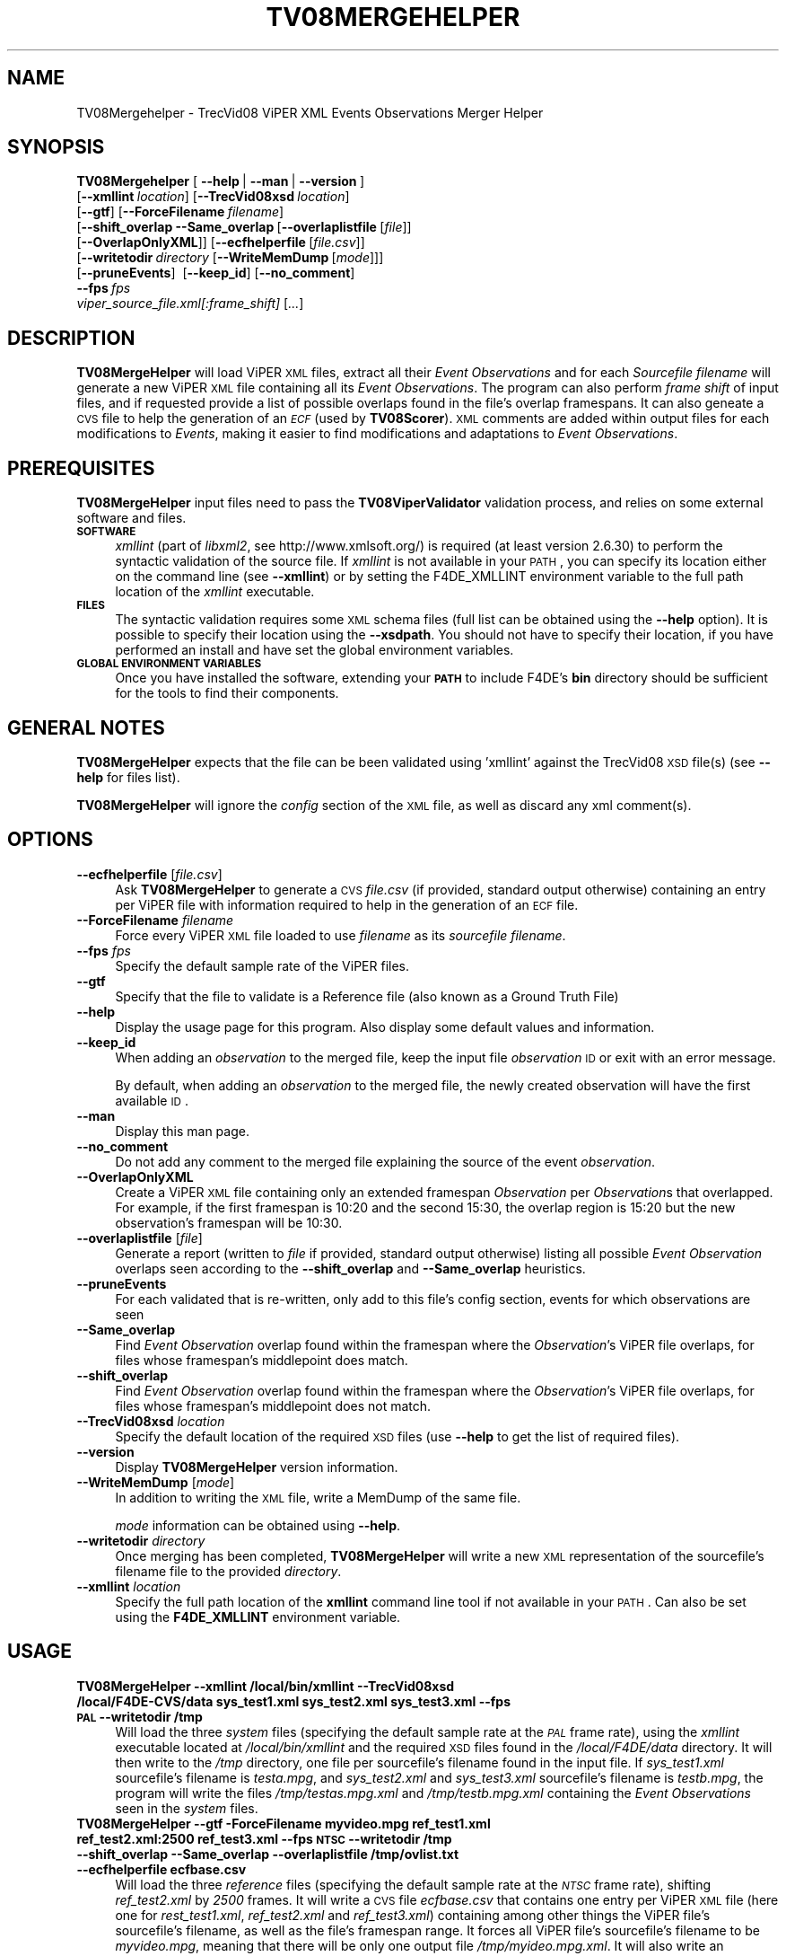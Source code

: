 .\" Automatically generated by Pod::Man 2.25 (Pod::Simple 3.20)
.\"
.\" Standard preamble:
.\" ========================================================================
.de Sp \" Vertical space (when we can't use .PP)
.if t .sp .5v
.if n .sp
..
.de Vb \" Begin verbatim text
.ft CW
.nf
.ne \\$1
..
.de Ve \" End verbatim text
.ft R
.fi
..
.\" Set up some character translations and predefined strings.  \*(-- will
.\" give an unbreakable dash, \*(PI will give pi, \*(L" will give a left
.\" double quote, and \*(R" will give a right double quote.  \*(C+ will
.\" give a nicer C++.  Capital omega is used to do unbreakable dashes and
.\" therefore won't be available.  \*(C` and \*(C' expand to `' in nroff,
.\" nothing in troff, for use with C<>.
.tr \(*W-
.ds C+ C\v'-.1v'\h'-1p'\s-2+\h'-1p'+\s0\v'.1v'\h'-1p'
.ie n \{\
.    ds -- \(*W-
.    ds PI pi
.    if (\n(.H=4u)&(1m=24u) .ds -- \(*W\h'-12u'\(*W\h'-12u'-\" diablo 10 pitch
.    if (\n(.H=4u)&(1m=20u) .ds -- \(*W\h'-12u'\(*W\h'-8u'-\"  diablo 12 pitch
.    ds L" ""
.    ds R" ""
.    ds C` ""
.    ds C' ""
'br\}
.el\{\
.    ds -- \|\(em\|
.    ds PI \(*p
.    ds L" ``
.    ds R" ''
'br\}
.\"
.\" Escape single quotes in literal strings from groff's Unicode transform.
.ie \n(.g .ds Aq \(aq
.el       .ds Aq '
.\"
.\" If the F register is turned on, we'll generate index entries on stderr for
.\" titles (.TH), headers (.SH), subsections (.SS), items (.Ip), and index
.\" entries marked with X<> in POD.  Of course, you'll have to process the
.\" output yourself in some meaningful fashion.
.ie \nF \{\
.    de IX
.    tm Index:\\$1\t\\n%\t"\\$2"
..
.    nr % 0
.    rr F
.\}
.el \{\
.    de IX
..
.\}
.\"
.\" Accent mark definitions (@(#)ms.acc 1.5 88/02/08 SMI; from UCB 4.2).
.\" Fear.  Run.  Save yourself.  No user-serviceable parts.
.    \" fudge factors for nroff and troff
.if n \{\
.    ds #H 0
.    ds #V .8m
.    ds #F .3m
.    ds #[ \f1
.    ds #] \fP
.\}
.if t \{\
.    ds #H ((1u-(\\\\n(.fu%2u))*.13m)
.    ds #V .6m
.    ds #F 0
.    ds #[ \&
.    ds #] \&
.\}
.    \" simple accents for nroff and troff
.if n \{\
.    ds ' \&
.    ds ` \&
.    ds ^ \&
.    ds , \&
.    ds ~ ~
.    ds /
.\}
.if t \{\
.    ds ' \\k:\h'-(\\n(.wu*8/10-\*(#H)'\'\h"|\\n:u"
.    ds ` \\k:\h'-(\\n(.wu*8/10-\*(#H)'\`\h'|\\n:u'
.    ds ^ \\k:\h'-(\\n(.wu*10/11-\*(#H)'^\h'|\\n:u'
.    ds , \\k:\h'-(\\n(.wu*8/10)',\h'|\\n:u'
.    ds ~ \\k:\h'-(\\n(.wu-\*(#H-.1m)'~\h'|\\n:u'
.    ds / \\k:\h'-(\\n(.wu*8/10-\*(#H)'\z\(sl\h'|\\n:u'
.\}
.    \" troff and (daisy-wheel) nroff accents
.ds : \\k:\h'-(\\n(.wu*8/10-\*(#H+.1m+\*(#F)'\v'-\*(#V'\z.\h'.2m+\*(#F'.\h'|\\n:u'\v'\*(#V'
.ds 8 \h'\*(#H'\(*b\h'-\*(#H'
.ds o \\k:\h'-(\\n(.wu+\w'\(de'u-\*(#H)/2u'\v'-.3n'\*(#[\z\(de\v'.3n'\h'|\\n:u'\*(#]
.ds d- \h'\*(#H'\(pd\h'-\w'~'u'\v'-.25m'\f2\(hy\fP\v'.25m'\h'-\*(#H'
.ds D- D\\k:\h'-\w'D'u'\v'-.11m'\z\(hy\v'.11m'\h'|\\n:u'
.ds th \*(#[\v'.3m'\s+1I\s-1\v'-.3m'\h'-(\w'I'u*2/3)'\s-1o\s+1\*(#]
.ds Th \*(#[\s+2I\s-2\h'-\w'I'u*3/5'\v'-.3m'o\v'.3m'\*(#]
.ds ae a\h'-(\w'a'u*4/10)'e
.ds Ae A\h'-(\w'A'u*4/10)'E
.    \" corrections for vroff
.if v .ds ~ \\k:\h'-(\\n(.wu*9/10-\*(#H)'\s-2\u~\d\s+2\h'|\\n:u'
.if v .ds ^ \\k:\h'-(\\n(.wu*10/11-\*(#H)'\v'-.4m'^\v'.4m'\h'|\\n:u'
.    \" for low resolution devices (crt and lpr)
.if \n(.H>23 .if \n(.V>19 \
\{\
.    ds : e
.    ds 8 ss
.    ds o a
.    ds d- d\h'-1'\(ga
.    ds D- D\h'-1'\(hy
.    ds th \o'bp'
.    ds Th \o'LP'
.    ds ae ae
.    ds Ae AE
.\}
.rm #[ #] #H #V #F C
.\" ========================================================================
.\"
.IX Title "TV08MERGEHELPER 1"
.TH TV08MERGEHELPER 1 "2016-06-13" "perl v5.16.3" "User Contributed Perl Documentation"
.\" For nroff, turn off justification.  Always turn off hyphenation; it makes
.\" way too many mistakes in technical documents.
.if n .ad l
.nh
.SH "NAME"
TV08Mergehelper \- TrecVid08 ViPER XML Events Observations Merger Helper
.SH "SYNOPSIS"
.IX Header "SYNOPSIS"
\&\fBTV08Mergehelper\fR [\ \fB\-\-help\fR\ |\ \fB\-\-man\fR\ |\ \fB\-\-version\fR\ ]
  [\fB\-\-xmllint\fR\ \fIlocation\fR]\ [\fB\-\-TrecVid08xsd\fR\ \fIlocation\fR]
  [\fB\-\-gtf\fR]\ [\fB\-\-ForceFilename\fR\ \fIfilename\fR]
  [\fB\-\-shift_overlap\fR\ \fB\-\-Same_overlap\fR\ [\fB\-\-overlaplistfile\fR\ [\fIfile\fR]]
  [\fB\-\-OverlapOnlyXML\fR]]\ [\fB\-\-ecfhelperfile\fR\ [\fIfile.csv\fR]]
  [\fB\-\-writetodir\fR\ \fIdirectory\fR\ [\fB\-\-WriteMemDump\fR\ [\fImode\fR]]]
  [\fB\-\-pruneEvents\fR]\ \ [\fB\-\-keep_id\fR]\ [\fB\-\-no_comment\fR]
  \fB\-\-fps\fR\ \fIfps\fR
  \fIviper_source_file.xml[\fI:frame_shift\fI]\fR [\fI...\fR]
.SH "DESCRIPTION"
.IX Header "DESCRIPTION"
\&\fBTV08MergeHelper\fR will load ViPER \s-1XML\s0 files, extract all their \fIEvent\fR \fIObservations\fR and for each \fISourcefile filename\fR will generate a new ViPER \s-1XML\s0 file containing all its \fIEvent\fR \fIObservations\fR.
The program can also perform \fIframe shift\fR of input files, and if requested provide a list of possible overlaps found in the file's overlap framespans.
It can also geneate a \s-1CVS\s0 file to help the generation of an \fI\s-1ECF\s0\fR (used by \fBTV08Scorer\fR).
\&\s-1XML\s0 comments are added within output files for each modifications to \fIEvents\fR, making it easier to find modifications and adaptations to \fIEvent\fR \fIObservations\fR.
.SH "PREREQUISITES"
.IX Header "PREREQUISITES"
\&\fBTV08MergeHelper\fR input files need to pass the \fBTV08ViperValidator\fR validation process, and relies on some external software and files.
.IP "\fB\s-1SOFTWARE\s0\fR" 4
.IX Item "SOFTWARE"
\&\fIxmllint\fR (part of \fIlibxml2\fR, see http://www.xmlsoft.org/) is required (at least version 2.6.30) to perform the syntactic validation of the source file.
If \fIxmllint\fR is not available in your \s-1PATH\s0, you can specify its location either on the command line (see \fB\-\-xmllint\fR) or by setting the F4DE_XMLLINT environment variable to the full path location of the \fIxmllint\fR executable.
.IP "\fB\s-1FILES\s0\fR" 4
.IX Item "FILES"
The syntactic validation requires some \s-1XML\s0 schema files (full list can be obtained using the \fB\-\-help\fR option).
It is possible to specify their location using the \fB\-\-xsdpath\fR.
You should not have to specify their location, if you have performed an install and have set the global environment variables.
.IP "\fB\s-1GLOBAL\s0 \s-1ENVIRONMENT\s0 \s-1VARIABLES\s0\fR" 4
.IX Item "GLOBAL ENVIRONMENT VARIABLES"
Once you have installed the software, extending your \fB\s-1PATH\s0\fR to include F4DE's \fBbin\fR directory should be sufficient for the tools to find their components.
.SH "GENERAL NOTES"
.IX Header "GENERAL NOTES"
\&\fBTV08MergeHelper\fR expects that the file can be been validated using 'xmllint' against the TrecVid08 \s-1XSD\s0 file(s) (see \fB\-\-help\fR for files list).
.PP
\&\fBTV08MergeHelper\fR will ignore the \fIconfig\fR section of the \s-1XML\s0 file, as well as discard any xml comment(s).
.SH "OPTIONS"
.IX Header "OPTIONS"
.IP "\fB\-\-ecfhelperfile\fR [\fIfile.csv\fR]" 4
.IX Item "--ecfhelperfile [file.csv]"
Ask \fBTV08MergeHelper\fR to generate a \s-1CVS\s0 \fIfile.csv\fR (if provided, standard output otherwise) containing an entry per ViPER file with information required to help in the generation of an \s-1ECF\s0 file.
.IP "\fB\-\-ForceFilename\fR \fIfilename\fR" 4
.IX Item "--ForceFilename filename"
Force every ViPER \s-1XML\s0 file loaded to use \fIfilename\fR as its \fIsourcefile\fR \fIfilename\fR.
.IP "\fB\-\-fps\fR \fIfps\fR" 4
.IX Item "--fps fps"
Specify the default sample rate of the ViPER files.
.IP "\fB\-\-gtf\fR" 4
.IX Item "--gtf"
Specify that the file to validate is a Reference file (also known as a Ground Truth File)
.IP "\fB\-\-help\fR" 4
.IX Item "--help"
Display the usage page for this program. Also display some default values and information.
.IP "\fB\-\-keep_id\fR" 4
.IX Item "--keep_id"
When adding an \fIobservation\fR to the merged file, keep the input file \fIobservation\fR \s-1ID\s0 or exit with an error message.
.Sp
By default, when adding an \fIobservation\fR to the merged file, the newly created observation will have the first available \s-1ID\s0.
.IP "\fB\-\-man\fR" 4
.IX Item "--man"
Display this man page.
.IP "\fB\-\-no_comment\fR" 4
.IX Item "--no_comment"
Do not add any comment to the merged file explaining the source of the event \fIobservation\fR.
.IP "\fB\-\-OverlapOnlyXML\fR" 4
.IX Item "--OverlapOnlyXML"
Create a ViPER \s-1XML\s0 file containing only an extended framespan \fIObservation\fR per \fIObservation\fRs that overlapped. For example, if the first framespan is 10:20 and the second 15:30, the overlap region is 15:20 but the new observation's framespan will be 10:30.
.IP "\fB\-\-overlaplistfile\fR [\fIfile\fR]" 4
.IX Item "--overlaplistfile [file]"
Generate a report (written to \fIfile\fR if provided, standard output otherwise) listing all possible \fIEvent\fR \fIObservation\fR overlaps seen according to the \fB\-\-shift_overlap\fR and \fB\-\-Same_overlap\fR heuristics.
.IP "\fB\-\-pruneEvents\fR" 4
.IX Item "--pruneEvents"
For each validated that is re-written, only add to this file's config section, events for which observations are seen
.IP "\fB\-\-Same_overlap\fR" 4
.IX Item "--Same_overlap"
Find \fIEvent\fR \fIObservation\fR overlap found within the framespan where the \fIObservation\fR's ViPER file overlaps, for files whose framespan's middlepoint does match.
.IP "\fB\-\-shift_overlap\fR" 4
.IX Item "--shift_overlap"
Find \fIEvent\fR \fIObservation\fR overlap found within the framespan where the \fIObservation\fR's ViPER file overlaps, for files whose framespan's middlepoint does not match.
.IP "\fB\-\-TrecVid08xsd\fR \fIlocation\fR" 4
.IX Item "--TrecVid08xsd location"
Specify the default location of the required \s-1XSD\s0 files (use \fB\-\-help\fR to get the list of required files).
.IP "\fB\-\-version\fR" 4
.IX Item "--version"
Display \fBTV08MergeHelper\fR version information.
.IP "\fB\-\-WriteMemDump\fR [\fImode\fR]" 4
.IX Item "--WriteMemDump [mode]"
In addition to writing the \s-1XML\s0 file, write a MemDump of the same file.
.Sp
\&\fImode\fR information can be obtained using \fB\-\-help\fR.
.IP "\fB\-\-writetodir\fR \fIdirectory\fR" 4
.IX Item "--writetodir directory"
Once merging has been completed, \fBTV08MergeHelper\fR will write a new \s-1XML\s0 representation of the sourcefile's filename file to the provided \fIdirectory\fR.
.IP "\fB\-\-xmllint\fR \fIlocation\fR" 4
.IX Item "--xmllint location"
Specify the full path location of the \fBxmllint\fR command line tool if not available in your \s-1PATH\s0.
Can also be set using the \fBF4DE_XMLLINT\fR environment variable.
.SH "USAGE"
.IX Header "USAGE"
.IP "\fBTV08MergeHelper \-\-xmllint /local/bin/xmllint \-\-TrecVid08xsd /local/F4DE\-CVS/data sys_test1.xml sys_test2.xml sys_test3.xml \-\-fps \s-1PAL\s0 \-\-writetodir /tmp\fR" 4
.IX Item "TV08MergeHelper --xmllint /local/bin/xmllint --TrecVid08xsd /local/F4DE-CVS/data sys_test1.xml sys_test2.xml sys_test3.xml --fps PAL --writetodir /tmp"
Will load the three \fIsystem\fR files (specifying the default sample rate at the \fI\s-1PAL\s0\fR frame rate), using the \fIxmllint\fR executable located at \fI/local/bin/xmllint\fR and the required \s-1XSD\s0 files found in the \fI/local/F4DE/data\fR directory. It will then write to the \fI/tmp\fR directory, one file per sourcefile's filename found in the input file. If \fIsys_test1.xml\fR sourcefile's filename is \fItesta.mpg\fR, and \fIsys_test2.xml\fR and \fIsys_test3.xml\fR sourcefile's filename is \fItestb.mpg\fR, the program will write the files \fI/tmp/testas.mpg.xml\fR and \fI/tmp/testb.mpg.xml\fR containing the \fIEvent\fR \fIObservations\fR seen in the \fIsystem\fR files.
.IP "\fBTV08MergeHelper \-\-gtf \-ForceFilename myvideo.mpg ref_test1.xml ref_test2.xml:2500 ref_test3.xml \-\-fps \s-1NTSC\s0 \-\-writetodir /tmp \-\-shift_overlap \-\-Same_overlap \-\-overlaplistfile /tmp/ovlist.txt \-\-ecfhelperfile ecfbase.csv\fR" 4
.IX Item "TV08MergeHelper --gtf -ForceFilename myvideo.mpg ref_test1.xml ref_test2.xml:2500 ref_test3.xml --fps NTSC --writetodir /tmp --shift_overlap --Same_overlap --overlaplistfile /tmp/ovlist.txt --ecfhelperfile ecfbase.csv"
Will load the three \fIreference\fR files (specifying the default sample rate at the \fI\s-1NTSC\s0\fR frame rate), shifting \fIref_test2.xml\fR by \fI2500\fR frames.
It will write a \s-1CVS\s0 file \fIecfbase.csv\fR that contains one entry per ViPER \s-1XML\s0 file (here one for \fIrest_test1.xml\fR, \fIref_test2.xml\fR and \fIref_test3.xml\fR) containing among other things the ViPER file's sourcefile's filename, as well as the file's framespan range.
It forces all ViPER file's sourcefile's filename to be \fImyvideo.mpg\fR, meaning that there will be only one output file \fI/tmp/myideo.mpg.xml\fR.
It will also write an \fBoverlaplistfile\fR \fI/tmp/ovlist.txt\fR that will contain both:
.RS 4
.IP "\(bu" 4
the list of \fBSame_overlap\fR \fIEvent\fR \fIObservations\fR overlaps.
By checking that for each pair of comparable \fIObservations\fR, their file framespan range is the same for both related file (ie the ViPER file's \fI\s-1NUMFRAMES\s0\fR is equal), it will find \fIEvent\fR \fIObservations\fR overlap within the files overlap zone (here the full file framespan range).
.IP "\(bu" 4
the list of \fBshift_overlap\fR \fIEvent\fR \fIObservations\fR overlaps.
By checking that for each pair of comparable \fIObservations\fR, the file framespan range is different for two \fIObservations\fR' file (ie the files middlepoint distance is not zero), it will find the \fIEvent\fR \fIObservations\fR that overlap within the files overlap zone (if file1 has a framespan range of 1:100 and file2 50:200, the overlap zone is 50:100).
.RE
.RS 4
.Sp
Note that the program will give a unique \s-1ID\s0 to each overlap it found and store them within the output \s-1XML\s0 file.
The \fBoverlaplistfile\fR is just a way to easily see the list of overlap found.
.RE
.SH "BUGS"
.IX Header "BUGS"
Please send bug reports to <nist_f4de@nist.gov>
.SH "AUTHORS"
.IX Header "AUTHORS"
Martial Michel <martial.michel@nist.gov>
.SH "COPYRIGHT"
.IX Header "COPYRIGHT"
This software was developed at the National Institute of Standards and Technology by employees of the Federal Government in the course of their official duties.  Pursuant to Title 17 Section 105 of the United States Code this software is not subject to copyright protection within the United States and is in the public domain. It is an experimental system.  \s-1NIST\s0 assumes no responsibility whatsoever for its use by any party.
.PP
\&\s-1THIS\s0 \s-1SOFTWARE\s0 \s-1IS\s0 \s-1PROVIDED\s0 \*(L"\s-1AS\s0 \s-1IS\s0.\*(R"  With regard to this software, \s-1NIST\s0 \s-1MAKES\s0 \s-1NO\s0 \s-1EXPRESS\s0 \s-1OR\s0 \s-1IMPLIED\s0 \s-1WARRANTY\s0 \s-1AS\s0 \s-1TO\s0 \s-1ANY\s0 \s-1MATTER\s0 \s-1WHATSOEVER\s0, \s-1INCLUDING\s0 \s-1MERCHANTABILITY\s0, \s-1OR\s0 \s-1FITNESS\s0 \s-1FOR\s0 A \s-1PARTICULAR\s0 \s-1PURPOSE\s0.
.SH "POD ERRORS"
.IX Header "POD ERRORS"
Hey! \fBThe above document had some coding errors, which are explained below:\fR
.IP "Around line 1088:" 4
.IX Item "Around line 1088:"
\&'=item' outside of any '=over'
.IP "Around line 1114:" 4
.IX Item "Around line 1114:"
You forgot a '=back' before '=head1'
